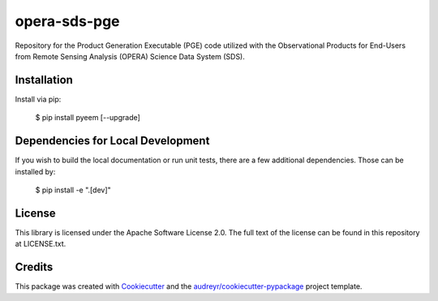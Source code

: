 =============
opera-sds-pge
=============

.. image:: https://github.com/drewmee/opera-sds-pge/actions/workflows/test.yml/badge.svg
        :target: https://github.com/drewmee/opera-sds-pge/actions/workflows/test.yml

.. image:: https://readthedocs.org/projects/opera-sds-pge/badge/?version=latest
        :target: https://opera-sds-pge.readthedocs.io/en/latest/
        :alt: Documentation Status


Repository for the Product Generation Executable (PGE) code utilized with the Observational Products for End-Users from Remote Sensing Analysis (OPERA) Science Data System (SDS).

Installation
------------

Install via pip:

    $ pip install pyeem [--upgrade]

Dependencies for Local Development
----------------------------------

If you wish to build the local documentation or run unit tests, there are a few additional dependencies. Those can be installed by:

    $ pip install -e ".[dev]"

License
-------

This library is licensed under the Apache Software License 2.0. The full text of the license can be found in this repository at LICENSE.txt.

Credits
-------

This package was created with Cookiecutter_ and the `audreyr/cookiecutter-pypackage`_ project template.

.. _Cookiecutter: https://github.com/audreyr/cookiecutter
.. _`audreyr/cookiecutter-pypackage`: https://github.com/audreyr/cookiecutter-pypackage